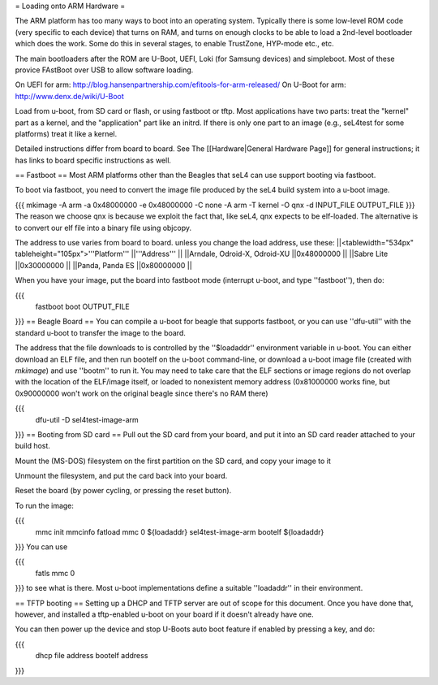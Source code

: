 = Loading onto ARM Hardware =

The ARM platform has too many ways to boot into an operating system.  Typically there is some low-level ROM code (very specific to each device) that turns on RAM, and turns on enough clocks to 
be able to load a 2nd-level bootloader which does the work.  Some do this in several stages, to enable TrustZone, HYP-mode etc., etc.
 
The main bootloaders after the ROM are U-Boot, UEFI, Loki (for Samsung devices) and simpleboot.  Most of these provice FAstBoot over USB to allow software loading.
 
On UEFI for arm: http://blog.hansenpartnership.com/efitools-for-arm-released/
On U-Boot for arm: http://www.denx.de/wiki/U-Boot

Load from u-boot, from SD card or flash, or using fastboot or tftp. Most applications have two parts: treat the "kernel" part as a kernel, and the "application" part like an initrd. If there is only one part to an image (e.g., seL4test for some platforms) treat it like a kernel.

Detailed instructions differ from board to board. See The [[Hardware|General Hardware Page]] for general instructions; it has links to board specific instructions as well.

== Fastboot ==
Most ARM platforms other than the Beagles that seL4 can use support booting via fastboot.

To boot via fastboot, you need to convert the image file produced by the seL4 build system into a u-boot image.

{{{
mkimage -A arm -a 0x48000000 -e 0x48000000 -C none -A arm -T kernel -O qnx -d INPUT_FILE OUTPUT_FILE
}}}
The reason we choose qnx is because we exploit the fact that, like seL4, qnx expects to be elf-loaded. The alternative is to convert our elf file into a binary file using objcopy.

The address to use varies from board to board.  unless you change the load address, use these:
||<tablewidth="534px" tableheight="105px">'''Platform''' ||'''Address''' ||
||Arndale, Odroid-X, Odroid-XU ||0x48000000 ||
||Sabre Lite ||0x30000000 ||
||Panda, Panda ES ||0x80000000 ||




When you have your image, put the board into fastboot mode (interrupt u-boot, and type ''fastboot''), then do:

{{{
  fastboot boot OUTPUT_FILE
}}}
== Beagle Board ==
You can compile a u-boot for beagle that supports fastboot, or you can use ''dfu-util'' with the standard u-boot to transfer the image to the board.

The address that the file downloads to is controlled by the ''$loadaddr'' environment variable in u-boot. You can either download an  ELF file, and then run bootelf on the u-boot command-line, or download a u-boot image file (created with `mkimage`) and use ''bootm'' to run it. You may need to take care that the ELF sections or image regions do not overlap with the location of the ELF/image itself, or loaded to nonexistent memory address (0x81000000 works fine, but 0x90000000 won't work on the original beagle since there's no RAM there)

{{{
  dfu-util -D sel4test-image-arm
}}}
== Booting from SD card ==
Pull out the SD card from your board, and put it into an SD card reader attached to your build host.

Mount the (MS-DOS) filesystem on the first partition on the SD card,   and copy your image to it

Unmount the filesystem, and put the card back into your board.

Reset the board (by power cycling, or pressing the reset button).

To run the image:

{{{
  mmc init
  mmcinfo
  fatload mmc 0 ${loadaddr} sel4test-image-arm
  bootelf ${loadaddr}
}}}
You can use

{{{
  fatls mmc 0
}}}
to see what is there.  Most u-boot implementations define a suitable ''loadaddr'' in their environment.

== TFTP booting ==
Setting up a DHCP and TFTP server are out of scope for this document. Once you have done that, however, and installed a tftp-enabled u-boot on your board if it doesn't already have one.

You can then power up the device and stop U-Boots auto boot feature if enabled by pressing a key, and do:

{{{
  dhcp file address
  bootelf address
}}}
